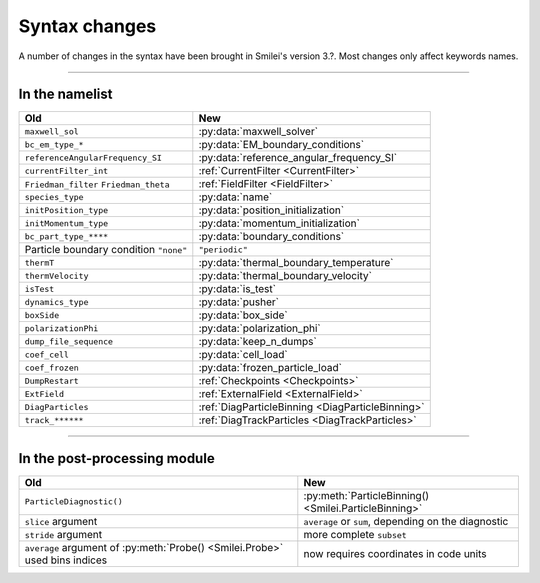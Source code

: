 Syntax changes
--------------

A number of changes in the syntax have been brought in Smilei's version 3.?.
Most changes only affect keywords names.

----

In the namelist
^^^^^^^^^^^^^^^

+--------------------------------------------+---------------------------------------------------------+
| Old                                        | New                                                     |
+============================================+=========================================================+
| ``maxwell_sol``                            | :py:data:`maxwell_solver`                               |
+--------------------------------------------+---------------------------------------------------------+
| ``bc_em_type_*``                           | :py:data:`EM_boundary_conditions`                       |
+--------------------------------------------+---------------------------------------------------------+
| ``referenceAngularFrequency_SI``           | :py:data:`reference_angular_frequency_SI`               |
+--------------------------------------------+---------------------------------------------------------+
| ``currentFilter_int``                      | :ref:`CurrentFilter <CurrentFilter>`                    |
+--------------------------------------------+---------------------------------------------------------+
| ``Friedman_filter``                        | :ref:`FieldFilter <FieldFilter>`                        |
| ``Friedman_theta``                         |                                                         |
+--------------------------------------------+---------------------------------------------------------+
| ``species_type``                           | :py:data:`name`                                         |
+--------------------------------------------+---------------------------------------------------------+
| ``initPosition_type``                      | :py:data:`position_initialization`                      |
+--------------------------------------------+---------------------------------------------------------+
| ``initMomentum_type``                      | :py:data:`momentum_initialization`                      |
+--------------------------------------------+---------------------------------------------------------+
| ``bc_part_type_****``                      | :py:data:`boundary_conditions`                          |
+--------------------------------------------+---------------------------------------------------------+
| Particle boundary condition ``"none"``     | ``"periodic"``                                          |
+--------------------------------------------+---------------------------------------------------------+
| ``thermT``                                 | :py:data:`thermal_boundary_temperature`                 |
+--------------------------------------------+---------------------------------------------------------+
| ``thermVelocity``                          | :py:data:`thermal_boundary_velocity`                    |
+--------------------------------------------+---------------------------------------------------------+
| ``isTest``                                 | :py:data:`is_test`                                      |
+--------------------------------------------+---------------------------------------------------------+
| ``dynamics_type``                          | :py:data:`pusher`                                       |
+--------------------------------------------+---------------------------------------------------------+
| ``boxSide``                                | :py:data:`box_side`                                     |
+--------------------------------------------+---------------------------------------------------------+
| ``polarizationPhi``                        | :py:data:`polarization_phi`                             |
+--------------------------------------------+---------------------------------------------------------+
| ``dump_file_sequence``                     | :py:data:`keep_n_dumps`                                 |
+--------------------------------------------+---------------------------------------------------------+
| ``coef_cell``                              | :py:data:`cell_load`                                    |
+--------------------------------------------+---------------------------------------------------------+
| ``coef_frozen``                            | :py:data:`frozen_particle_load`                         |
+--------------------------------------------+---------------------------------------------------------+
| ``DumpRestart``                            | :ref:`Checkpoints <Checkpoints>`                        |
+--------------------------------------------+---------------------------------------------------------+
| ``ExtField``                               | :ref:`ExternalField <ExternalField>`                    |
+--------------------------------------------+---------------------------------------------------------+
| ``DiagParticles``                          | :ref:`DiagParticleBinning <DiagParticleBinning>`        |
+--------------------------------------------+---------------------------------------------------------+
| ``track_******``                           | :ref:`DiagTrackParticles <DiagTrackParticles>`          |
+--------------------------------------------+---------------------------------------------------------+


----

In the post-processing module
^^^^^^^^^^^^^^^^^^^^^^^^^^^^^

+----------------------------------------------------------------------------+---------------------------------------------------------+
| Old                                                                        | New                                                     |
+============================================================================+=========================================================+
| ``ParticleDiagnostic()``                                                   | :py:meth:`ParticleBinning() <Smilei.ParticleBinning>`   |
+----------------------------------------------------------------------------+---------------------------------------------------------+
| ``slice`` argument                                                         | ``average`` or ``sum``, depending on the diagnostic     |
+----------------------------------------------------------------------------+---------------------------------------------------------+
| ``stride`` argument                                                        | more complete ``subset``                                |
+----------------------------------------------------------------------------+---------------------------------------------------------+
| ``average`` argument of :py:meth:`Probe() <Smilei.Probe>` used bins indices| now requires coordinates in code units                  |
+----------------------------------------------------------------------------+---------------------------------------------------------+


